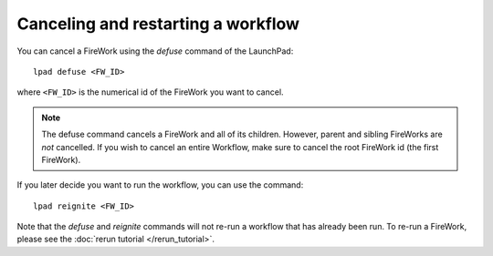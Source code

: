 ===================================
Canceling and restarting a workflow
===================================

You can cancel a FireWork using the *defuse* command of the LaunchPad::

    lpad defuse <FW_ID>

where ``<FW_ID>`` is the numerical id of the FireWork you want to cancel.

.. note:: The defuse command cancels a FireWork and all of its children. However, parent and sibling FireWorks are *not* cancelled. If you wish to cancel an entire Workflow, make sure to cancel the root FireWork id (the first FireWork).

If you later decide you want to run the workflow, you can use the command::

    lpad reignite <FW_ID>

Note that the *defuse* and *reignite* commands will not re-run a workflow that has already been run. To re-run a FireWork, please see the :doc:`rerun tutorial </rerun_tutorial>`.
